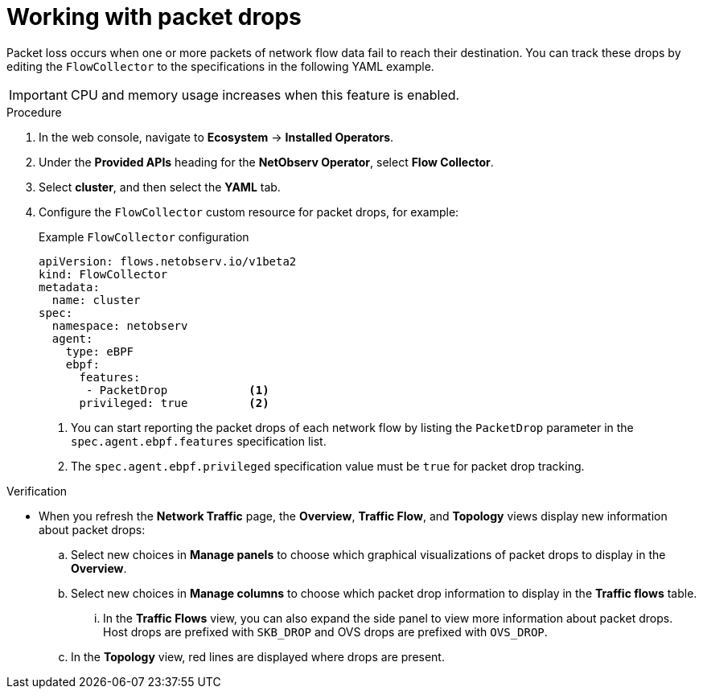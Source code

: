 // Module included in the following assemblies:
//
// * network_observability/observing-network-traffic.adoc

:_mod-docs-content-type: PROCEDURE
[id="network-observability-packet-drops_{context}"]
= Working with packet drops

Packet loss occurs when one or more packets of network flow data fail to reach their destination. You can track these drops by editing the `FlowCollector` to the specifications in the following YAML example.

[IMPORTANT]
====
CPU and memory usage increases when this feature is enabled.
====

.Procedure
. In the web console, navigate to *Ecosystem* -> *Installed Operators*.
. Under the *Provided APIs* heading for the *NetObserv Operator*, select *Flow Collector*.
. Select *cluster*, and then select the *YAML* tab.
. Configure the `FlowCollector` custom resource for packet drops, for example:
+
[id="network-observability-flowcollector-configuring-pkt-drop_{context}"]

.Example `FlowCollector` configuration
[source, yaml]
----
apiVersion: flows.netobserv.io/v1beta2
kind: FlowCollector
metadata:
  name: cluster
spec:
  namespace: netobserv
  agent:
    type: eBPF
    ebpf:
      features:
       - PacketDrop            <1>
      privileged: true         <2>
----
<1> You can start reporting the packet drops of each network flow by listing the `PacketDrop` parameter in the `spec.agent.ebpf.features` specification list.
<2> The `spec.agent.ebpf.privileged` specification value must be `true` for packet drop tracking.

.Verification
* When you refresh the *Network Traffic* page, the *Overview*, *Traffic Flow*, and *Topology* views display new information about packet drops:
.. Select new choices in *Manage panels* to choose which graphical visualizations of packet drops to display in the *Overview*.
.. Select new choices in *Manage columns* to choose which packet drop information to display in the *Traffic flows* table.
... In the *Traffic Flows* view, you can also expand the side panel to view more information about packet drops. Host drops are prefixed with `SKB_DROP` and OVS drops are prefixed with `OVS_DROP`.
.. In the *Topology* view, red lines are displayed where drops are present.
